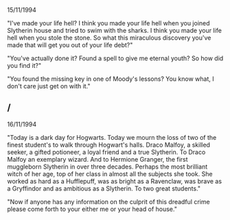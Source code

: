 :PROPERTIES:
:Author: FutureTrunks
:Score: 2
:DateUnix: 1432174229.0
:DateShort: 2015-May-21
:END:

15/11/1994

"I've made your life hell? I think you made your life hell when you joined Slytherin house and tried to swim with the sharks. I think you made your life hell when you stole the stone. So what this miraculous discovery you've made that will get you out of your life debt?"

"You've actually done it? Found a spell to give me eternal youth? So how did you find it?"

"You found the missing key in one of Moody's lessons? You know what, I don't care just get on with it."

** 
   :PROPERTIES:
   :CUSTOM_ID: section
   :END:
** /
   :PROPERTIES:
   :CUSTOM_ID: section-1
   :END:
16/11/1994

"Today is a dark day for Hogwarts. Today we mourn the loss of two of the finest student's to walk through Hogwart's halls. Draco Malfoy, a skilled seeker, a gifted potioneer, a loyal friend and a true Slytherin. To Draco Malfoy an exemplary wizard. And to Hermione Granger, the first muggleborn Slytherin in over three decades. Perhaps the most brilliant witch of her age, top of her class in almost all the subjects she took. She worked as hard as a Hufflepuff, was as bright as a Ravenclaw, was brave as a Gryffindor and as ambitious as a Slytherin. To two great students."

"Now if anyone has any information on the culprit of this dreadful crime please come forth to your either me or your head of house."